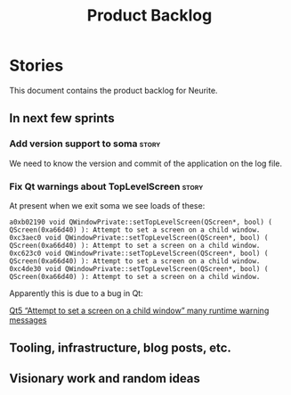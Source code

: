 #+title: Product Backlog
#+options: date:nil toc:nil author:nil num:nil
#+tags: { story(s) epic(e) }

* Stories

This document contains the product backlog for Neurite.

** In next few sprints

*** Add version support to soma                                       :story:

We need to know the version and commit of the application on the log file.

*** Fix Qt warnings about TopLevelScreen                              :story:

At present when we exit soma we see loads of these:

: a0xb02190 void QWindowPrivate::setTopLevelScreen(QScreen*, bool) ( QScreen(0xa66d40) ): Attempt to set a screen on a child window.
: 0xc3aec0 void QWindowPrivate::setTopLevelScreen(QScreen*, bool) ( QScreen(0xa66d40) ): Attempt to set a screen on a child window.
: 0xc623c0 void QWindowPrivate::setTopLevelScreen(QScreen*, bool) ( QScreen(0xa66d40) ): Attempt to set a screen on a child window.
: 0xc4de30 void QWindowPrivate::setTopLevelScreen(QScreen*, bool) ( QScreen(0xa66d40) ): Attempt to set a screen on a child window.

Apparently this is due to a bug in Qt:

[[http://stackoverflow.com/questions/33545006/qt5-attempt-to-set-a-screen-on-a-child-window-many-runtime-warning-messages][Qt5 “Attempt to set a screen on a child window” many runtime warning messages]]

** Tooling, infrastructure, blog posts, etc.
** Visionary work and random ideas

